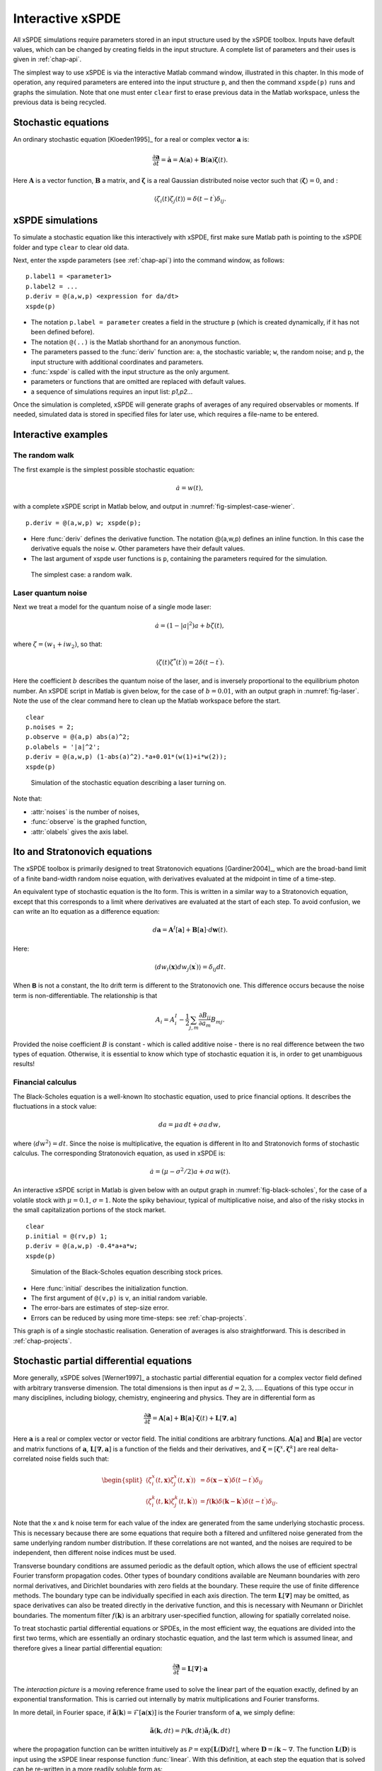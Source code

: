 .. _chap-interactive:

*****************
Interactive xSPDE
*****************

All xSPDE simulations require parameters stored in an input structure used by the xSPDE toolbox. Inputs have default values, which can be changed by creating fields in the input structure. A complete list of parameters and their uses is given in :ref:`chap-api`. 

The simplest way to use xSPDE is via the interactive Matlab command window, illustrated in this chapter.  In this mode of operation, any required parameters are entered into the input structure  ``p``, and then the command ``xspde(p)`` runs and graphs the simulation.
Note that one must enter ``clear`` first to erase previous data in the Matlab workspace, unless the previous data is being recycled. 

Stochastic equations
====================

An ordinary stochastic equation  [Kloeden1995]_ for a real or complex vector :math:`\boldsymbol{a}` is:

.. math::

    \frac{\partial\boldsymbol{a}}{\partial t}=\dot{\boldsymbol{a}}=\boldsymbol{A}\left(\boldsymbol{a}\right)+\underline{\mathbf{B}}\left(\boldsymbol{a}\right)\boldsymbol{\zeta}(t).

Here :math:`\boldsymbol{A}` is a vector function, :math:`\underline{\mathbf{B}}` a matrix, and :math:`\boldsymbol{\zeta}` is a real Gaussian distributed noise vector such that :math:`\left\langle \boldsymbol{\zeta}\right\rangle = 0`, and :

.. math::

    \left\langle \zeta_{i}\left(t\right)\zeta_{j}\left(t\right)\right\rangle = \delta\left(t-t^\prime\right)\delta_{ij}.

xSPDE simulations
=================


To simulate a stochastic equation like this interactively with xSPDE, first make sure Matlab path is pointing to the xSPDE folder and type ``clear`` to clear old data.

Next, enter the xspde parameters (see :ref:`chap-api`) into the command window, as follows:

::

    p.label1 = <parameter1>
    p.label2 = ...
    p.deriv = @(a,w,p) <expression for da/dt>
    xspde(p)

- The notation ``p.label = parameter`` creates a field in the structure ``p`` (which is created dynamically, if it has not been defined before).
- The notation ``@(..)`` is the Matlab shorthand for an anonymous function.
- The parameters passed to the :func:`deriv` function are: ``a``, the stochastic variable; ``w``,  the random noise; and ``p``, the input structure with additional coordinates and parameters.
- :func:`xspde` is called with the input structure as the only argument.
- parameters or functions that are omitted are replaced with default values.
- a sequence of simulations requires an input list: `p1,p2..`.

Once the simulation is completed, xSPDE will generate graphs of averages of any required observables or moments. If needed, simulated data is stored in specified files for later use, which requires a file-name to be entered.


Interactive examples
====================

The random walk
---------------

The first example is the simplest possible stochastic equation:

.. math::

    \dot{a}=w(t),

with a complete xSPDE script in Matlab below, and output in :numref:`fig-simplest-case-wiener`.

::

    p.deriv = @(a,w,p) w; xspde(p);

- Here :func:`deriv` defines the derivative function. The notation @(a,w,p) defines an inline function. In this case the derivative equals the noise ``w``. Other parameters have their default values.
- The last argument of xspde user functions is  ``p``, containing the parameters required for the simulation.

.. _fig-simplest-case-wiener:
.. figure:: Figures/Wiener_1.*

   The simplest case: a random walk.

Laser quantum noise
-------------------

Next we treat a model for the quantum noise of a single mode laser:

.. math::

    \dot{a}=\left(1-\left|a\right|^{2}\right)a+b\zeta(t),

where :math:`\zeta=\left(w_{1}+iw_{2}\right)`, so that:

.. math::

    \left\langle \zeta(t)\zeta^{*}(t^\prime)\right\rangle =2\delta\left(t-t^\prime\right).

Here the coefficient :math:`b` describes the quantum noise of the laser, and is inversely proportional to the equilibrium photon number.  An xSPDE script in Matlab is given below, for the case of :math:`b=0.01`, with an output graph in :numref:`fig-laser`. Note the use of the clear command here to clean up the Matlab workspace before the start.

::

    clear
    p.noises = 2;
    p.observe = @(a,p) abs(a)^2;
    p.olabels = '|a|^2';
    p.deriv = @(a,w,p) (1-abs(a)^2).*a+0.01*(w(1)+i*w(2));
    xspde(p)

.. _fig-laser:
.. figure:: Figures/Laser.*

   Simulation of the stochastic equation describing a laser turning on.

Note that:

- :attr:`noises` is the number of noises,
- :func:`observe` is the graphed function,
- :attr:`olabels` gives the axis label.


Ito and Stratonovich equations
==============================

The xSPDE toolbox is primarily designed to treat Stratonovich equations [Gardiner2004]_, which are the broad-band limit of a finite band-width random noise equation, with derivatives evaluated at the midpoint in time of a time-step.


An equivalent type of stochastic equation is the Ito form. This is written in a similar way to a Stratonovich equation, except that this corresponds to a limit where derivatives are evaluated at the start of each step. To avoid confusion, we can write an Ito equation as a difference equation:

.. math::

    d\boldsymbol{a}=\boldsymbol{A}^{I}\left[\boldsymbol{a}\right]+\underline{\mathbf{B}}\left[\boldsymbol{a}\right]\cdot d\boldsymbol{w}(t).

Here:

.. math:: 

 \left\langle dw_{i}\left(\boldsymbol{x}\right) dw_{j}\left(\boldsymbol{x}^\prime\right)\right\rangle =\delta_{ij}dt. 

When :math:`\mathbf{\mathsf{B}}` is not a constant, the Ito drift term is different to the Stratonovich one. This difference occurs because the noise term is non-differentiable. The relationship is that

.. math::

    A_{i} = A_{i}^{I}-\frac{1}{2}\sum_{j,m}\frac{\partial B_{ij}}{\partial a_{m}}B_{mj}.
    
Provided the noise coefficient :math:`B` is constant - which is called additive noise - there is no real difference between the two types of equation. Otherwise, it is essential to know which type of stochastic equation it is, in order to get unambiguous results!

Financial calculus
------------------

The Black-Scholes equation is a well-known Ito stochastic equation, used to price financial options. It describes the fluctuations in a stock value:

.. math::

    da=\mu a\,dt+\sigma a\,dw,

where :math:`\left\langle dw^{2}\right\rangle =dt`. Since the noise is multiplicative, the equation is different in Ito and Stratonovich forms of stochastic calculus. The corresponding Stratonovich equation, as used in xSPDE is:

.. math::

    \dot{a}=\left(\mu-\sigma^{2}/2\right)a+\sigma a\,w(t).

An interactive xSPDE script in Matlab is given below with an output graph in :numref:`fig-black-scholes`, for the case of a volatile stock with :math:`\mu=0.1`, :math:`\sigma=1`. Note the spiky behaviour, typical of multiplicative noise, and also of the risky stocks in the small capitalization portions of the stock market.

::

    clear
    p.initial = @(rv,p) 1;
    p.deriv = @(a,w,p) -0.4*a+a*w;
    xspde(p)

.. _fig-black-scholes:
.. figure:: Figures/Black-Scholes.*

   Simulation of the Black-Scholes equation describing stock prices.

-  Here :func:`initial` describes the initialization function.
-  The first argument of ``@(v,p)`` is ``v``, an initial random variable.
-  The error-bars are estimates of step-size error.
-  Errors can be reduced by using more time-steps: see :ref:`chap-projects`.

This graph is of a single stochastic realisation. Generation of averages is also straightforward. This is described in :ref:`chap-projects`.


Stochastic partial differential equations
=========================================

More generally, xSPDE solves [Werner1997]_ a stochastic partial differential equation for a complex vector field defined with arbitrary transverse dimension. The total dimensions is then input as :math:`d=2,3,...`. Equations of this type occur in many disciplines, including biology, chemistry, engineering and physics. They are in differential form as

.. math::

    \frac{\partial\boldsymbol{a}}{\partial t}=\boldsymbol{A}\left[\boldsymbol{a}\right]+\underline{\mathbf{B}}\left[\boldsymbol{a}\right]\cdot\boldsymbol{\zeta}(t)+\underline{\mathbf{L}}\left[\boldsymbol{\nabla},
    \boldsymbol{a}\right]

Here :math:`\boldsymbol{a}` is a real or complex vector or vector field. The initial conditions are arbitrary functions. :math:`\boldsymbol{A}\left[\boldsymbol{a}\right]` and :math:`\underline{\mathbf{B}}\left[\boldsymbol{a}\right]` are vector and matrix functions of :math:`\boldsymbol{a}`, :math:`\underline{\mathbf{L}}\left[\boldsymbol{\nabla},\boldsymbol{a}\right]` is a function of the fields and their derivatives, and :math:`\mathbf{\boldsymbol{\zeta}}=\left[\boldsymbol{\zeta}^{x},\boldsymbol{\zeta}^{k}\right]` are real delta-correlated noise fields such that:

.. math::

    \begin{split}
    \left\langle \zeta_{i}^{x}\left(t,\boldsymbol{x}\right)\zeta_{j}^{x}\left(t,\boldsymbol{x}^\prime\right)\right\rangle  & = \delta\left(\boldsymbol{x}-\boldsymbol{x}^\prime\right)\delta\left(t-t^\prime\right)\delta_{ij}\nonumber \\
    \left\langle \zeta_{i}^{k}\left(t,\boldsymbol{k}\right)\zeta_{j}^{k}\left(t,\boldsymbol{k}^\prime\right)\right\rangle  & = f(\boldsymbol{k})\delta\left(\boldsymbol{k}-\boldsymbol{k}^\prime\right)\delta\left(t-t^\prime\right)\delta_{ij}.\end{split}

Note that the x and k noise term for each value of the index are generated from the same underlying stochastic process. This is necessary because there are some equations that require both a filtered and unfiltered noise generated from the same underlying random number distribution. If these correlations are not wanted, and the noises are required to be independent, then different noise indices must be used. 

Transverse boundary conditions are assumed periodic as the default option, which allows the use of efficient spectral Fourier transform propagation codes. Other types of boundary conditions available are Neumann boundaries with zero normal derivatives, and Dirichlet boundaries with zero fields at the boundary. These require the use of finite difference methods. The boundary type can be individually specified in each axis direction. The term :math:`\underline{\mathbf{L}}\left[\boldsymbol{\nabla}\right]` may be omitted, as space derivatives can also be treated directly in the derivative function, and this is necessary with Neumann or Dirichlet boundaries. The momentum filter :math:`f(\boldsymbol{k})` is an arbitrary user-specified function, allowing for spatially correlated noise.

To treat stochastic partial differential equations or SPDEs, in the most efficient  way, the equations are divided into the first two terms, which are essentially an ordinary stochastic equation, and the last term which is assumed linear, and therefore gives a linear partial differential equation:

.. math::

    \frac{\partial\boldsymbol{a}}{\partial t}=\underline{\mathbf{L}}\left[\boldsymbol{\nabla}\right]\cdot\boldsymbol{a}

The *interaction picture* is a moving reference frame used to solve the linear part of the equation exactly, defined by an exponential transformation. This is carried out internally by matrix multiplications and Fourier transforms.

In more detail, in Fourier space, if :math:`\tilde{\boldsymbol{a}}\left(\boldsymbol{k}\right)=\mathcal{F}\left[\boldsymbol{a}\left(\mathbf{x}\right)\right]` is the Fourier transform of :math:`\boldsymbol{a}`, we simply define:

.. math::

    \tilde{\boldsymbol{a}}(\boldsymbol{k},dt)=\mathcal{P}\left(\boldsymbol{k},dt\right)\mathbf{\tilde{a}}_{I}\left(\boldsymbol{k},dt\right)

where the propagation function can be written intuitively as :math:`\mathcal{P}=\exp\left[\underline{\mathbf{L}}(\mathbf{D})dt\right]`, where :math:`\mathbf{D}=i\boldsymbol{k}\sim\nabla`. The function :math:`\underline{\mathbf{L}}(\mathbf{D})` is input using the xSPDE linear response function :func:`linear`. With this definition, at each step the equation that is solved can be re-written in a more readily soluble form as:

.. math::

    \frac{\partial\boldsymbol{a}_{I}}{\partial t}=\mathcal{D}\left[\mathcal{F}^{-1}\mathcal{P}\left(\mathcal{F}\boldsymbol{a}_{I}\right)\right]

The total derivative in the interaction picture is the xSPDE derivative function :func:`deriv`:

.. math:: \dot{\boldsymbol{a}}_{I}=\boldsymbol{A}+\underline{\mathbf{B}}\,\boldsymbol{\zeta}

where usually :math:`\boldsymbol{A}`, :math:`\underline{\mathbf{B}}` are evaluated at the midpoint which is the origin in the interaction picture.  For convenience, the final output is calculated in the original picture, with at least two interaction picture (IP) transformations per time-step.


Note that there are many other types of partial differential equation that can be treated with xSPDE, even if the interaction picture method doesn't apply. This occurs when there are nonlinear functions with arbitrary derivatives, or derivatives that are non-diagonal in the vector indices. For these cases, the space derivatives are evaluated inside the derivative term :func:`deriv`:. If there are higher order time derivatives as well, these can be re-expressed as a set of first-order time derivatives, provided the problem is an initial-value problem.


Symmetry breaking
-----------------

An example of a SPDE with space-time dimensions of :math:`d=3`  is the stochastic Ginzburg-Landau equation. This describes symmetry breaking, in which the system develops a spontaneous phase which can vary spatially. The model is widely used in fields ranging from lasers to magnetism, superconductivity, superfluidity and even particle physics:

.. math::

    \dot{a}=\left(1-\left|a\right|^{2}\right)a+b\zeta(t)+ic\nabla^{2}a

where

.. math::

    \left\langle \zeta(x)\zeta^{*}(x^\prime)\right\rangle =2\delta\left(t-t^\prime\right)\delta\left(x-x^\prime\right).

An xSPDE script is given below, for parameter values of :math:`b=0.001` and :math:`c=0.01`, with the output graphed in :numref:`fig-symmetry-breaking`. Note that in the graph, the range ``-5<x<5`` is the default xSPDE coordinate range, while
the ``.*`` notation is used in functions here, as fields require element-wise multiplication.

::

    clear
    p.noises = 2;
    p.dimensions = 3;
    p.steps = 10;
    p.linear = @(p) i*0.01*(p.Dx.^2+p.Dy.^2);
    p.observe = @(a,~) abs(a).^2;
    p.olabels = '|a|^2';
    p.deriv = @(a,w,~) (1-abs(a).^2).*a+0.001*(w(1,:,:)+i*w(2,:,:));
    xspde(p)

Here:

- :attr:`dimensions` is the space-time dimensions, with an :math:`x-t` plot given here.
- :attr:`steps` gives the integration steps per plot-point, for improved accuracy.
- :attr:`linear` is the linear operator --- an imaginary laplacian
- ``p.Dx`` indicates a derivative operation, :math:`\partial/\partial x`. See the reference entry for :attr:`linear` for more information.

.. _fig-symmetry-breaking:
.. figure:: Figures/GinzLand.*

   Simulation of the stochastic equation describing symmetry breaking in two dimensions. Spatial fluctuations are caused by the different phase-domains that interfere. The graph obtained here is projected onto the :math:`y=0` plane.

